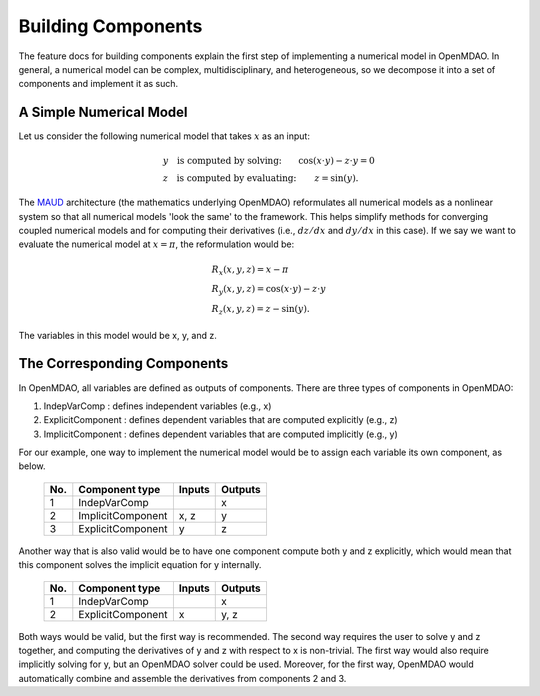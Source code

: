 .. _building-components:

*******************
Building Components
*******************

The feature docs for building components explain the first step of implementing a numerical model in OpenMDAO.
In general, a numerical model can be complex, multidisciplinary, and heterogeneous, so we decompose it into a set of components and implement it as such.

A Simple Numerical Model
------------------------

Let us consider the following numerical model that takes :math:`x` as an input:

.. math::

  \begin{array}{l l}
    y \quad \text{is computed by solving:} &
    \cos(x \cdot y) - z \cdot y = 0  \\
    z \quad \text{is computed by evaluating:} &
    z = \sin(y) .
  \end{array}

The MAUD_ architecture (the mathematics underlying OpenMDAO) reformulates all numerical models as a nonlinear system so that all numerical models 'look the same' to the framework.
This helps simplify methods for converging coupled numerical models and for computing their derivatives (i.e., :math:`dz/dx` and :math:`dy/dx` in this case).
If we say we want to evaluate the numerical model at :math:`x=\pi`, the reformulation would be:

.. _MAUD: http://mdolab.engin.umich.edu/sites/default/files/Hwang_dissertation.pdf

.. math::

  \begin{array}{l}
    R_x(x, y, z) = x - \pi \\
    R_y(x, y, z) = \cos(x \cdot y) - z \cdot y \\
    R_z(x, y, z) = z - \sin(y) .
  \end{array}

The variables in this model would be x, y, and z.

The Corresponding Components
----------------------------

In OpenMDAO, all variables are defined as outputs of components.
There are three types of components in OpenMDAO:

1. IndepVarComp : defines independent variables (e.g., x)
2. ExplicitComponent : defines dependent variables that are computed explicitly (e.g., z)
3. ImplicitComponent : defines dependent variables that are computed implicitly (e.g., y)

For our example, one way to implement the numerical model would be to assign each variable its own component, as below.

  ===  =================  =======  =======
  No.  Component type     Inputs   Outputs
  ===  =================  =======  =======
   1   IndepVarComp                   x
   2   ImplicitComponent    x, z      y
   3   ExplicitComponent     y        z
  ===  =================  =======  =======

Another way that is also valid would be to have one component compute both y and z explicitly, which would mean that this component solves the implicit equation for y internally.

  ===  =================  =======  =======
  No.  Component type     Inputs   Outputs
  ===  =================  =======  =======
   1   IndepVarComp                   x
   2   ExplicitComponent     x       y, z
  ===  =================  =======  =======

Both ways would be valid, but the first way is recommended.
The second way requires the user to solve y and z together, and computing the derivatives of y and z with respect to x is non-trivial.
The first way would also require implicitly solving for y, but an OpenMDAO solver could be used.
Moreover, for the first way, OpenMDAO would automatically combine and assemble the derivatives from components 2 and 3.

.. tags:: Component, IndepVarComp, ImplicitComponent, ExplicitComponent
